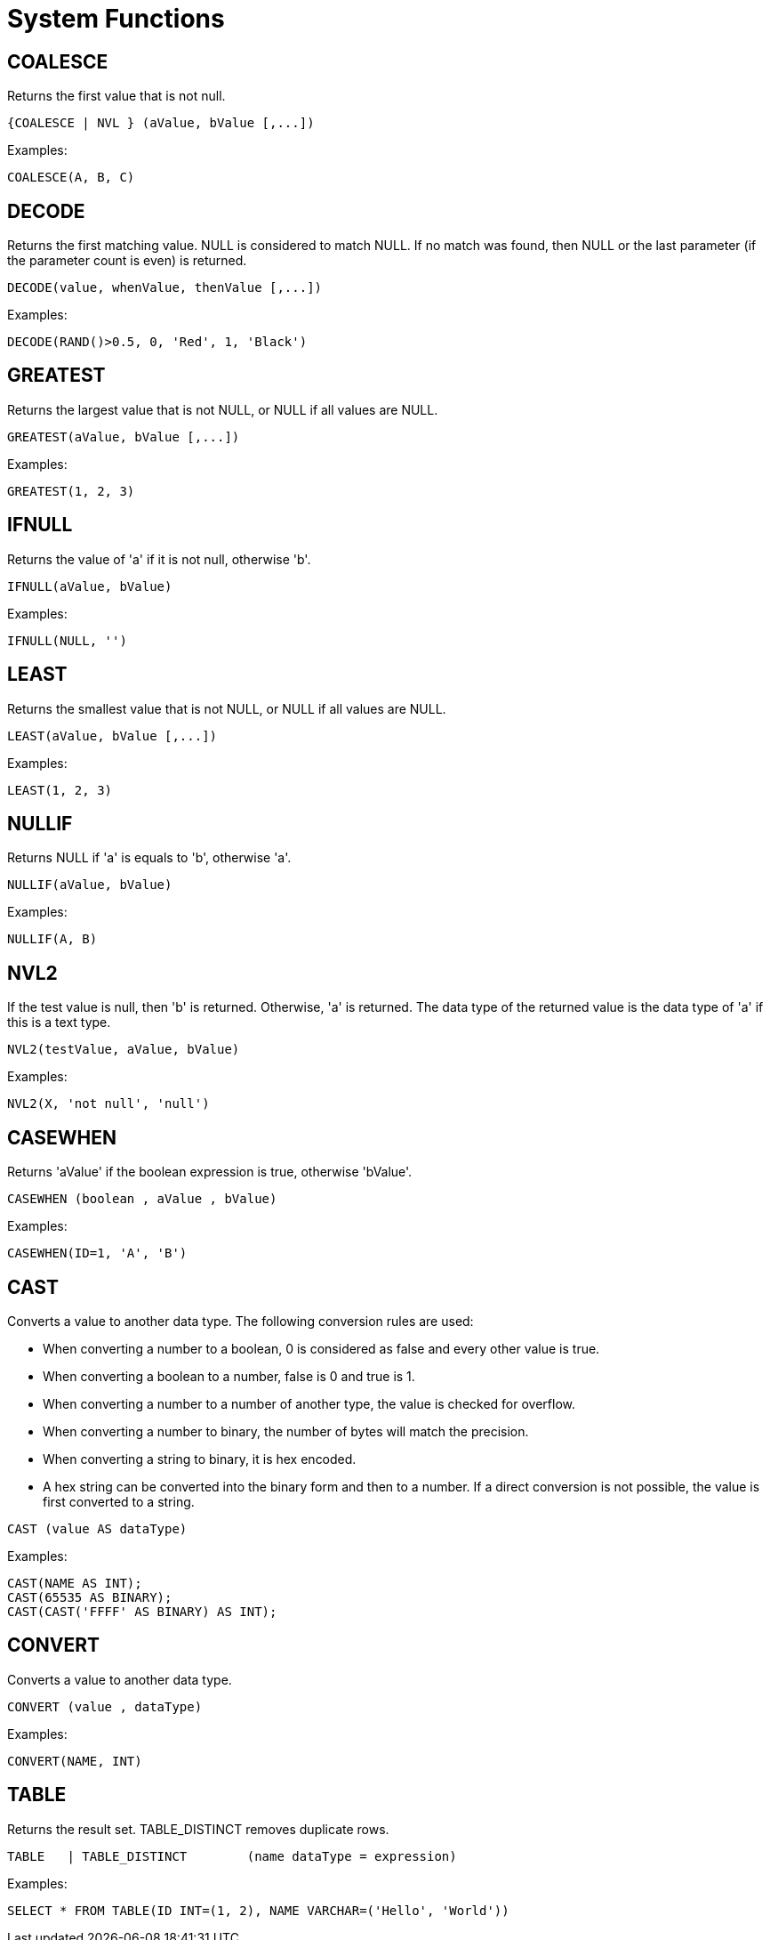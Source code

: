 = System Functions


== COALESCE

Returns the first value that is not null.

[source,sql]
----
{COALESCE | NVL } (aValue, bValue [,...])
----



Examples:
[source,sql]
----
COALESCE(A, B, C)
----



== DECODE

Returns the first matching value. NULL is considered to match NULL. If no match was found, then NULL or the last parameter (if the parameter count is even) is returned.

[source,sql]
----
DECODE(value, whenValue, thenValue [,...])
----



Examples:
[source,sql]
----
DECODE(RAND()>0.5, 0, 'Red', 1, 'Black')
----


== GREATEST

Returns the largest value that is not NULL, or NULL if all values are NULL.
[source,sql]
----
GREATEST(aValue, bValue [,...])
----



Examples:
[source,sql]
----
GREATEST(1, 2, 3)
----


== IFNULL

Returns the value of 'a' if it is not null, otherwise 'b'.

[source,sql]
----
IFNULL(aValue, bValue)
----



Examples:
[source,sql]
----
IFNULL(NULL, '')
----


== LEAST

Returns the smallest value that is not NULL, or NULL if all values are NULL.

[source,sql]
----
LEAST(aValue, bValue [,...])
----



Examples:
[source,sql]
----
LEAST(1, 2, 3)
----


== NULLIF

Returns NULL if 'a' is equals to 'b', otherwise 'a'.

[source,sql]
----
NULLIF(aValue, bValue)
----



Examples:
[source,sql]
----
NULLIF(A, B)
----


== NVL2

If the test value is null, then 'b' is returned. Otherwise, 'a' is returned. The data type of the returned value is the data type of 'a' if this is a text type.

[source,sql]
----
NVL2(testValue, aValue, bValue)
----



Examples:
[source,sql]
----
NVL2(X, 'not null', 'null')
----


== CASEWHEN

Returns 'aValue' if the boolean expression is true, otherwise 'bValue'.

[source,sql]
----
CASEWHEN (boolean , aValue , bValue)
----



Examples:
[source,sql]
----
CASEWHEN(ID=1, 'A', 'B')
----


== CAST

Converts a value to another data type. The following conversion rules are used:

- When converting a number to a boolean, 0 is considered as false and every other value is true.
- When converting a boolean to a number, false is 0 and true is 1.
- When converting a number to a number of another type, the value is checked for overflow.
- When converting a number to binary, the number of bytes will match the precision.
- When converting a string to binary, it is hex encoded.
- A hex string can be converted into the binary form and then to a number. If a direct conversion is not possible, the value is first converted to a string.



[source,sql]
----
CAST (value AS dataType)
----


Examples:
[source,sql]
----
CAST(NAME AS INT);
CAST(65535 AS BINARY);
CAST(CAST('FFFF' AS BINARY) AS INT);
----


== CONVERT

Converts a value to another data type.

[source,sql]
----
CONVERT (value , dataType)
----



Examples:
[source,sql]
----
CONVERT(NAME, INT)
----


== TABLE


Returns the result set. TABLE_DISTINCT removes duplicate rows.

[source,sql]
----
TABLE	| TABLE_DISTINCT	(name dataType = expression)
----



Examples:
[source,sql]
----
SELECT * FROM TABLE(ID INT=(1, 2), NAME VARCHAR=('Hello', 'World'))
----

